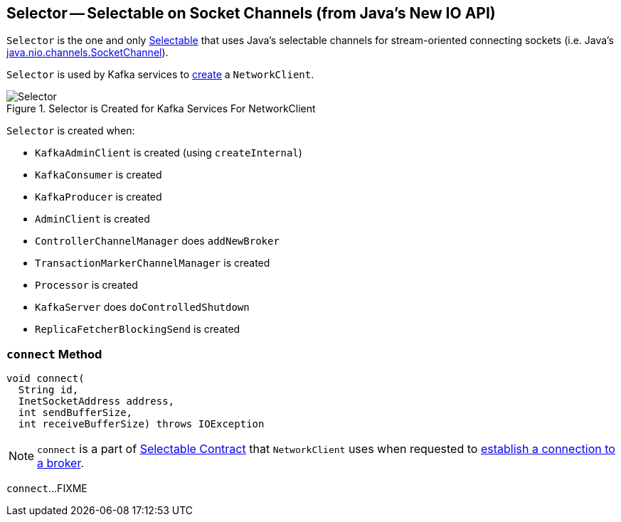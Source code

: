 == [[Selector]] Selector -- Selectable on Socket Channels (from Java's New IO API)

`Selector` is the one and only link:kafka-Selectable.adoc[Selectable] that uses Java's selectable channels for stream-oriented connecting sockets (i.e. Java's http://download.java.net/java/jdk9/docs/api/java/nio/channels/SocketChannel.html[java.nio.channels.SocketChannel]).

`Selector` is used by Kafka services to link:kafka-NetworkClient.adoc#creating-instance[create] a `NetworkClient`.

.Selector is Created for Kafka Services For NetworkClient
image::images/Selector.png[align="center"]

`Selector` is created when:

* `KafkaAdminClient` is created (using `createInternal`)
* `KafkaConsumer` is created
* `KafkaProducer` is created
* `AdminClient` is created
* `ControllerChannelManager` does `addNewBroker`
* `TransactionMarkerChannelManager` is created
* `Processor` is created
* `KafkaServer` does `doControlledShutdown`
* `ReplicaFetcherBlockingSend` is created

=== [[connect]] `connect` Method

[source, scala]
----
void connect(
  String id,
  InetSocketAddress address,
  int sendBufferSize,
  int receiveBufferSize) throws IOException
----

NOTE: `connect` is a part of link:kafka-Selectable.adoc#connect[Selectable Contract] that `NetworkClient` uses when requested to link:kafka-NetworkClient.adoc#initiateConnect[establish a connection to a broker].

`connect`...FIXME
